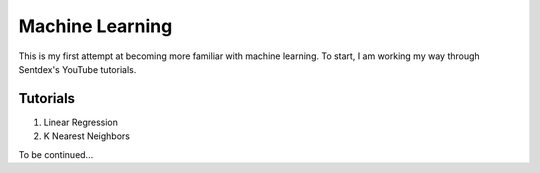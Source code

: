 Machine Learning
================
This is my first attempt at becoming more familiar with machine learning.
To start, I am working my way through Sentdex's YouTube tutorials.

Tutorials
---------
1. Linear Regression
2. K Nearest Neighbors

To be continued...
